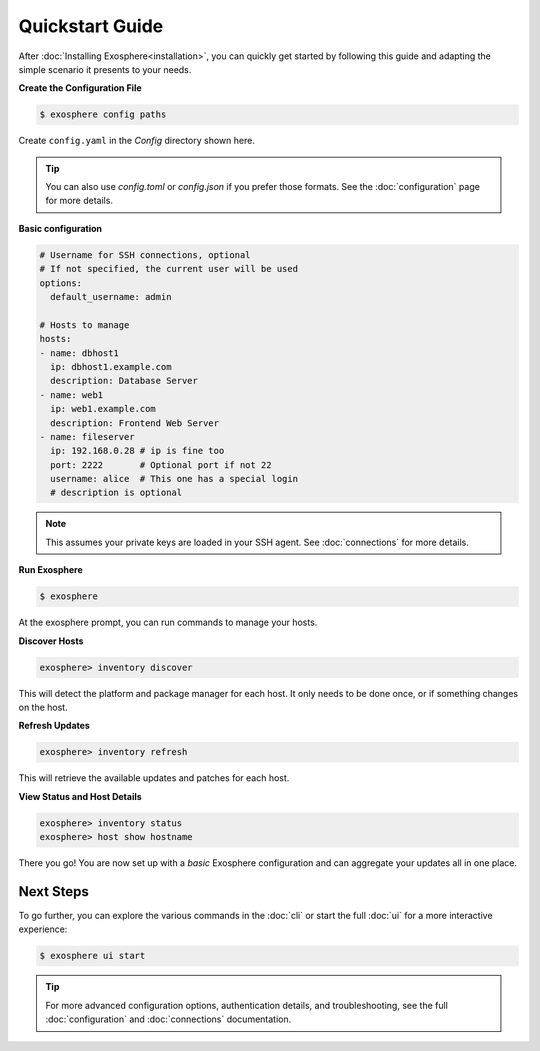 Quickstart Guide
================

After :doc:`Installing Exosphere<installation>`, you can quickly get started by
following this guide and adapting the simple scenario it presents to your needs.

**Create the Configuration File**

.. code-block:: shell

    $ exosphere config paths

Create ``config.yaml`` in the `Config` directory shown here.

.. tip::

    You can also use `config.toml` or `config.json` if you prefer those formats.
    See the :doc:`configuration` page for more details.


**Basic configuration**


.. code-block:: yaml

    # Username for SSH connections, optional
    # If not specified, the current user will be used
    options:
      default_username: admin

    # Hosts to manage
    hosts:
    - name: dbhost1
      ip: dbhost1.example.com
      description: Database Server
    - name: web1
      ip: web1.example.com
      description: Frontend Web Server
    - name: fileserver
      ip: 192.168.0.28 # ip is fine too
      port: 2222       # Optional port if not 22
      username: alice  # This one has a special login
      # description is optional

.. admonition:: Note

    This assumes your private keys are loaded in your SSH agent.
    See :doc:`connections` for more details.


**Run Exosphere**

.. code-block:: shell

    $ exosphere

At the exosphere prompt, you can run commands to manage your hosts.

**Discover Hosts**

.. code-block:: exosphere

    exosphere> inventory discover

This will detect the platform and package manager for each host.
It only needs to be done once, or if something changes on the host.

**Refresh Updates**

.. code-block:: exosphere

    exosphere> inventory refresh

This will retrieve the available updates and patches for each host.

**View Status and Host Details**

.. code-block:: exosphere

    exosphere> inventory status
    exosphere> host show hostname

There you go! You are now set up with a *basic* Exosphere configuration and can aggregate your
updates all in one place.

Next Steps
----------

To go further, you can explore the various commands in the :doc:`cli` or start the full
:doc:`ui` for a more interactive experience:

.. code-block:: shell

    $ exosphere ui start

.. tip::
   
   For more advanced configuration options, authentication details, and troubleshooting,
   see the full :doc:`configuration` and :doc:`connections` documentation.

